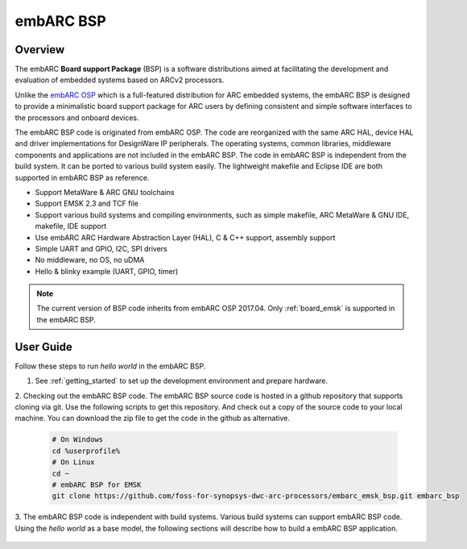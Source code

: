 .. _bsp:

embARC BSP
==========

Overview
########

The embARC **Board support Package** (BSP) is a software distributions aimed at facilitating the development and evaluation of embedded systems based on
ARCv2 processors.

Unlike the `embARC OSP <https://github.com/foss-for-synopsys-dwc-arc-processors/embarc_osp>`_ which is a full-featured distribution for ARC embedded systems,
the embARC BSP is designed to provide a minimalistic board support package for ARC users by defining consistent and simple software interfaces to the processors
and onboard devices.

The embARC BSP code is originated from embARC OSP. The code are reorganized with the same ARC HAL, device HAL and driver implementations for DesignWare IP
peripherals. The operating systems, common libraries, middleware components and applications are not included in the embARC BSP. The code in embARC BSP is
independent from the build system. It can be ported to various build system easily. The lightweight makefile and Eclipse IDE are both supported in embARC BSP
as reference.

- Support MetaWare & ARC GNU toolchains
- Support EMSK 2.3 and TCF file
- Support various build systems and compiling environments, such as simple makefile, ARC MetaWare & GNU IDE, makefile, IDE support
- Use embARC ARC Hardware Abstraction Layer (HAL), C & C++ support, assembly support
- Simple UART and GPIO, I2C, SPI drivers
- No middleware, no OS, no uDMA
- Hello & blinky example (UART, GPIO, timer)

.. image:: /pic/images/bsp/bsp_files.jpg
    :alt: embARC BSP Files

.. note:: The current version of BSP code inherits from embARC OSP 2017.04. Only :ref:`board_emsk` is supported in the embARC BSP.

User Guide
##########

Follow these steps to run *hello world* in the embARC BSP.

1. See :ref:`getting_started` to set up the development environment and prepare hardware.

2. Checking out the embARC BSP code. The embARC BSP source code is hosted in a github repository that supports cloning via git. Use the following scripts
to get this repository. And check out a copy of the source code to your local machine. You can download the zip file to get the code in the github as
alternative.

  .. code-block:: console

     # On Windows
     cd %userprofile%
     # On Linux
     cd ~
     # embARC BSP for EMSK
     git clone https://github.com/foss-for-synopsys-dwc-arc-processors/embarc_emsk_bsp.git embarc_bsp

3. The embARC BSP code is independent with build systems. Various build systems can support embARC BSP code. Using the *hello world* as a base model,
the following sections will describe how to build a embARC BSP application.

  .. toctree::
     :maxdepth: 1

     bsp_build_cmd.rst
